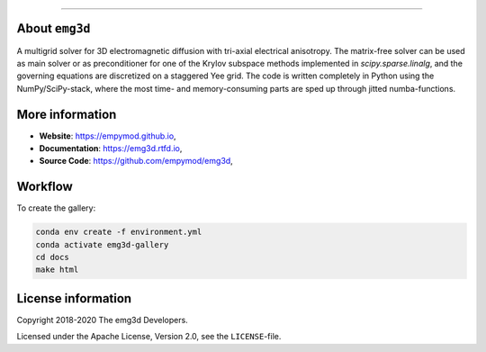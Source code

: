 .. image:: https://raw.githubusercontent.com/empymod/emg3d-logo/master/logo-emg3d-cut.png
   :target: https://empymod.github.io
   :alt: emg3d logo
   
----

.. sphinx-inclusion-marker


About ``emg3d``
===============

A multigrid solver for 3D electromagnetic diffusion with tri-axial electrical
anisotropy. The matrix-free solver can be used as main solver or as
preconditioner for one of the Krylov subspace methods implemented in
`scipy.sparse.linalg`, and the governing equations are discretized on a
staggered Yee grid. The code is written completely in Python using the
NumPy/SciPy-stack, where the most time- and memory-consuming parts are sped up
through jitted numba-functions.


More information
================

- **Website**: https://empymod.github.io,
- **Documentation**: https://emg3d.rtfd.io,
- **Source Code**: https://github.com/empymod/emg3d,


Workflow
========

To create the gallery:

.. code-block:: console

    conda env create -f environment.yml
    conda activate emg3d-gallery
    cd docs
    make html


License information
===================

Copyright 2018-2020 The emg3d Developers.

Licensed under the Apache License, Version 2.0, see the ``LICENSE``-file.
